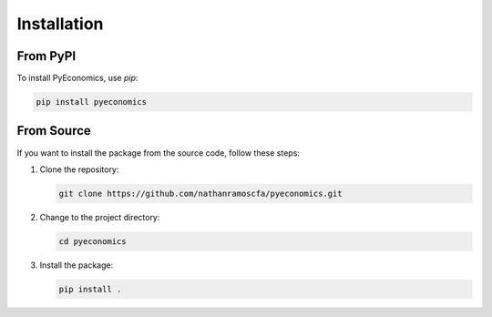 Installation
============

From PyPI
---------

To install PyEconomics, use `pip`:

.. code-block:: sh

   pip install pyeconomics

From Source
-----------

If you want to install the package from the source code, follow these steps:

1. Clone the repository:

   .. code-block:: sh

      git clone https://github.com/nathanramoscfa/pyeconomics.git

2. Change to the project directory:

   .. code-block:: sh

      cd pyeconomics

3. Install the package:

   .. code-block:: sh

      pip install .

